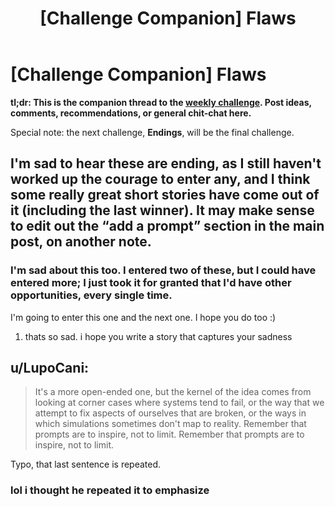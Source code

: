 #+TITLE: [Challenge Companion] Flaws

* [Challenge Companion] Flaws
:PROPERTIES:
:Author: alexanderwales
:Score: 11
:DateUnix: 1546578598.0
:DateShort: 2019-Jan-04
:END:
*tl;dr: This is the companion thread to the [[https://www.reddit.com/r/rational/comments/acernf/biweekly_challenge_flaws/?][weekly challenge]]. Post ideas, comments, recommendations, or general chit-chat here.*

Special note: the next challenge, *Endings*, will be the final challenge.


** I'm sad to hear these are ending, as I still haven't worked up the courage to enter any, and I think some really great short stories have come out of it (including the last winner). It may make sense to edit out the “add a prompt” section in the main post, on another note.
:PROPERTIES:
:Author: mbzrl
:Score: 8
:DateUnix: 1546610552.0
:DateShort: 2019-Jan-04
:END:

*** I'm sad about this too. I entered two of these, but I could have entered more; I just took it for granted that I'd have other opportunities, every single time.

I'm going to enter this one and the next one. I hope you do too :)
:PROPERTIES:
:Author: conradin6622
:Score: 3
:DateUnix: 1546708324.0
:DateShort: 2019-Jan-05
:END:

**** thats so sad. i hope you write a story that captures your sadness
:PROPERTIES:
:Author: asimplerationalist
:Score: 1
:DateUnix: 1547251620.0
:DateShort: 2019-Jan-12
:END:


** u/LupoCani:
#+begin_quote
  It's a more open-ended one, but the kernel of the idea comes from looking at corner cases where systems tend to fail, or the way that we attempt to fix aspects of ourselves that are broken, or the ways in which simulations sometimes don't map to reality. Remember that prompts are to inspire, not to limit. Remember that prompts are to inspire, not to limit.
#+end_quote

Typo, that last sentence is repeated.
:PROPERTIES:
:Author: LupoCani
:Score: 1
:DateUnix: 1546970479.0
:DateShort: 2019-Jan-08
:END:

*** lol i thought he repeated it to emphasize
:PROPERTIES:
:Author: asimplerationalist
:Score: 1
:DateUnix: 1547251574.0
:DateShort: 2019-Jan-12
:END:
